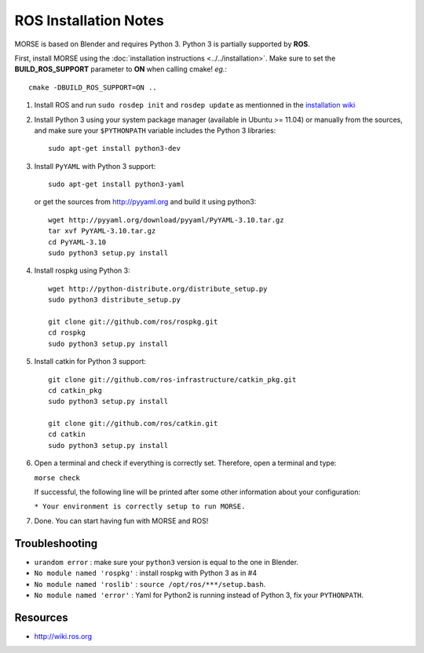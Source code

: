 ROS Installation Notes
~~~~~~~~~~~~~~~~~~~~~~

MORSE is based on Blender and requires Python 3. Python 3 is
partially supported by **ROS**.

First, install MORSE using the 
:doc:`installation instructions  <../../installation>`.
Make sure to set the **BUILD_ROS_SUPPORT** parameter to **ON** when
calling cmake! *eg.*::

    cmake -DBUILD_ROS_SUPPORT=ON ..

#. Install ROS and run ``sudo rosdep init`` and ``rosdep update``
   as mentionned in the `installation wiki <http://wiki.ros.org/indigo/Installation/Ubuntu#Initialize_rosdep>`_

#. Install Python 3 using your system package manager (available in Ubuntu >=
   11.04) or manually from the sources, and make sure your ``$PYTHONPATH``
   variable includes the Python 3 libraries::

        sudo apt-get install python3-dev

#. Install ``PyYAML`` with Python 3 support::

        sudo apt-get install python3-yaml

   or get the sources from http://pyyaml.org and build it using python3::

        wget http://pyyaml.org/download/pyyaml/PyYAML-3.10.tar.gz
        tar xvf PyYAML-3.10.tar.gz
        cd PyYAML-3.10
        sudo python3 setup.py install

#. Install rospkg using Python 3::

        wget http://python-distribute.org/distribute_setup.py
        sudo python3 distribute_setup.py

        git clone git://github.com/ros/rospkg.git
        cd rospkg
        sudo python3 setup.py install

#. Install catkin for Python 3 support::

    git clone git://github.com/ros-infrastructure/catkin_pkg.git
    cd catkin_pkg
    sudo python3 setup.py install

    git clone git://github.com/ros/catkin.git
    cd catkin
    sudo python3 setup.py install

#. Open a terminal and check if everything is correctly set. Therefore, open
   a terminal and type:

   ``morse check``

   If successful, the following line will be printed after some other information 
   about your configuration:

   ``* Your environment is correctly setup to run MORSE.``

#. Done. You can start having fun with MORSE and ROS!


Troubleshooting
---------------

- ``urandom error`` : make sure your ``python3`` version is equal to the one in
  Blender.
- ``No module named 'rospkg'`` : install rospkg with Python 3 as in #4
- ``No module named 'roslib'`` : ``source /opt/ros/***/setup.bash``.
- ``No module named 'error'`` : Yaml for Python2 is running instead of Python 3,
  fix your ``PYTHONPATH``.

Resources
---------

- http://wiki.ros.org
